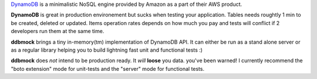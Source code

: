 `DynamoDB <http://aws.amazon.com/dynamodb/>`_ is a minimalistic NoSQL engine
provided by Amazon as a part of their AWS product.

**DynamoDB** is great in production environement but sucks when testing your
application. Tables needs roughtly 1 min to be created, deleted or updated.
Items operation rates depends on how much you pay and tests will conflict if
2 developers run them at the same time.

**ddbmock** brings a tiny in-memory(tm) implementation of DynamoDB API. It can
either be run as a stand alone server or as a regular library helping you to
build lightning fast unit and functional tests :)

**ddbmock** does *not* intend to be production ready. It *will* **loose** you
data. you've been warned! I currently recommend the "boto extension" mode for
unit-tests and the "server" mode for functional tests.
